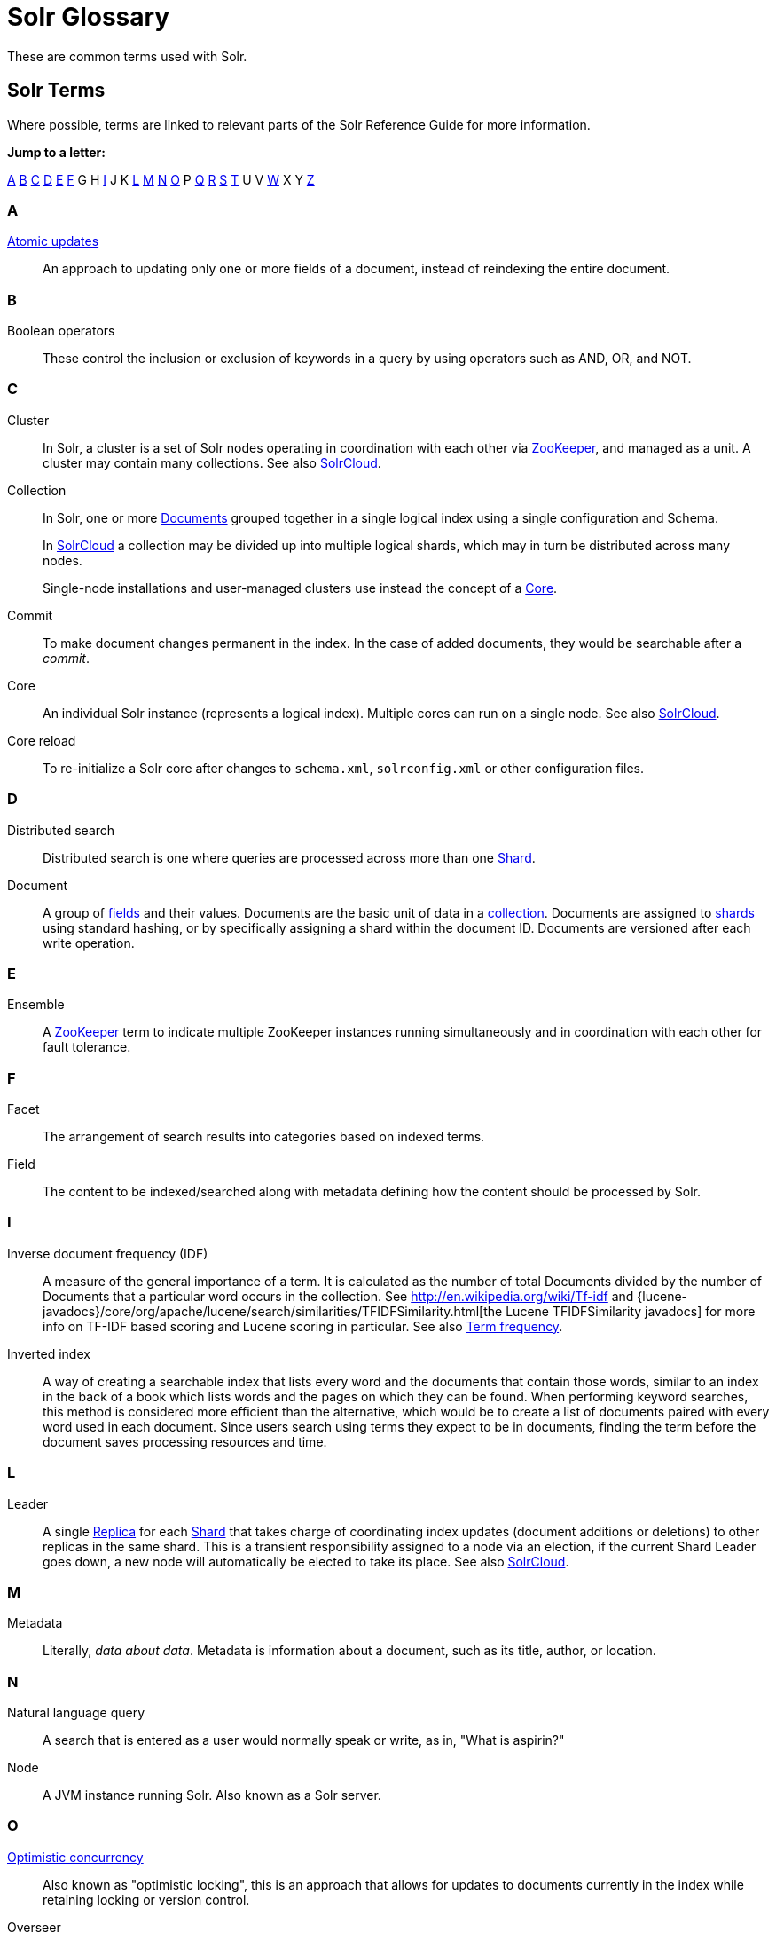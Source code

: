 = Solr Glossary
:page-show-toc: false
// Licensed to the Apache Software Foundation (ASF) under one
// or more contributor license agreements.  See the NOTICE file
// distributed with this work for additional information
// regarding copyright ownership.  The ASF licenses this file
// to you under the Apache License, Version 2.0 (the
// "License"); you may not use this file except in compliance
// with the License.  You may obtain a copy of the License at
//
//   http://www.apache.org/licenses/LICENSE-2.0
//
// Unless required by applicable law or agreed to in writing,
// software distributed under the License is distributed on an
// "AS IS" BASIS, WITHOUT WARRANTIES OR CONDITIONS OF ANY
// KIND, either express or implied.  See the License for the
// specific language governing permissions and limitations
// under the License.

These are common terms used with Solr.

== Solr Terms

Where possible, terms are linked to relevant parts of the Solr Reference Guide for more information.

*Jump to a letter:*

<<SolrGlossary-A,A>> <<SolrGlossary-B,B>> <<SolrGlossary-C,C>> <<SolrGlossary-D,D>> <<SolrGlossary-E,E>> <<SolrGlossary-F,F>> G H <<SolrGlossary-I,I>> J K <<SolrGlossary-L,L>> <<SolrGlossary-M,M>> <<SolrGlossary-N,N>> <<SolrGlossary-O,O>> P <<SolrGlossary-Q,Q>> <<SolrGlossary-R,R>> <<SolrGlossary-S,S>> <<SolrGlossary-T,T>> U V <<SolrGlossary-W,W>> X Y <<SolrGlossary-Z,Z>>


[[SolrGlossary-A]]
=== A

[[atomicupdates]]<<partial-document-updates.adoc#atomic-updates,Atomic updates>>::
An approach to updating only one or more fields of a document, instead of reindexing the entire document.


[[SolrGlossary-B]]
=== B

[[booleanoperators]]Boolean operators::
These control the inclusion or exclusion of keywords in a query by using operators such as AND, OR, and NOT.

[[SolrGlossary-C]]
=== C

[[cluster]]Cluster::
In Solr, a cluster is a set of Solr nodes operating in coordination with each other via <<zookeeper,ZooKeeper>>, and managed as a unit.
A cluster may contain many collections.
See also <<solrclouddef,SolrCloud>>.

[[collection]]Collection::
In Solr, one or more <<document,Documents>> grouped together in a single logical index using a single configuration and Schema.
+
In <<solrclouddef,SolrCloud>> a collection may be divided up into multiple logical shards, which may in turn be distributed across many nodes.
+
Single-node installations and user-managed clusters use instead the concept of a <<core,Core>>.

[[defcommit]]Commit::
To make document changes permanent in the index.
In the case of added documents, they would be searchable after a _commit_.

[[core]]Core::
An individual Solr instance (represents a logical index).
Multiple cores can run on a single node.
See also <<solrclouddef,SolrCloud>>.

[[corereload]]Core reload::
To re-initialize a Solr core after changes to `schema.xml`, `solrconfig.xml` or other configuration files.

[[SolrGlossary-D]]
=== D

[[distributedsearch]]Distributed search::
Distributed search is one where queries are processed across more than one <<shard,Shard>>.

[[document]]Document::
A group of <<field,fields>> and their values.
Documents are the basic unit of data in a <<collection,collection>>. Documents are assigned to <<shard,shards>> using standard hashing, or by specifically assigning a shard within the document ID.
Documents are versioned after each write operation.

[[SolrGlossary-E]]
=== E

[[ensemble]]Ensemble::
A <<zookeeper,ZooKeeper>> term to indicate multiple ZooKeeper instances running simultaneously and in coordination with each other for fault tolerance.

[[SolrGlossary-F]]
=== F

[[deffacet]]Facet::
The arrangement of search results into categories based on indexed terms.

[[field]]Field::
The content to be indexed/searched along with metadata defining how the content should be processed by Solr.

[[SolrGlossary-I]]
=== I

[[idf]]Inverse document frequency (IDF)::
A measure of the general importance of a term.
It is calculated as the number of total Documents divided by the number of Documents that a particular word occurs in the collection.
See http://en.wikipedia.org/wiki/Tf-idf and {lucene-javadocs}/core/org/apache/lucene/search/similarities/TFIDFSimilarity.html[the Lucene TFIDFSimilarity javadocs] for more info on TF-IDF based scoring and Lucene scoring in particular.
See also <<termfrequency,Term frequency>>.

[[invertedindex]]Inverted index::
A way of creating a searchable index that lists every word and the documents that contain those words, similar to an index in the back of a book which lists words and the pages on which they can be found.
When performing keyword searches, this method is considered more efficient than the alternative, which would be to create a list of documents paired with every word used in each document.
Since users search using terms they expect to be in documents, finding the term before the document saves processing resources and time.

[[SolrGlossary-L]]
=== L

[[leader]]Leader::
A single <<replica,Replica>> for each <<shard,Shard>> that takes charge of coordinating index updates (document additions or deletions) to other replicas in the same shard.
This is a transient responsibility assigned to a node via an election, if the current Shard Leader goes down, a new node will automatically be elected to take its place.
See also <<solrclouddef,SolrCloud>>.

[[SolrGlossary-M]]
=== M

[[metadata]]Metadata::
Literally, _data about data_. Metadata is information about a document, such as its title, author, or location.

[[SolrGlossary-N]]
=== N

[[naturallanguagequery]]Natural language query::
A search that is entered as a user would normally speak or write, as in, "What is aspirin?"

[[node]]Node::
A JVM instance running Solr.
Also known as a Solr server.

[[SolrGlossary-O]]
=== O

[[optimisticconcurrency]]<<partial-document-updates.adoc#optimistic-concurrency,Optimistic concurrency>>::
Also known as "optimistic locking", this is an approach that allows for updates to documents currently in the index while retaining locking or version control.

[[overseer]]Overseer::
A single node in <<solrclouddef,SolrCloud>> that is responsible for processing and coordinating actions involving the entire cluster.
It keeps track of the state of existing nodes, collections, shards, and replicas, and assigns new replicas to nodes.
This is a transient responsibility assigned to a node via an election, if the current Overseer goes down, a new node will be automatically elected to take its place.
See also <<solrclouddef,SolrCloud>>.

[[SolrGlossary-Q]]
=== Q

[[query-parser]]Query parser::
A query parser processes the terms entered by a user.

[[SolrGlossary-R]]
=== R

[[recall]]Recall::
The ability of a search engine to retrieve _all_ of the possible matches to a user's query.

[[relevancedef]]Relevance::
The appropriateness of a document to the search conducted by the user.

[[replica]]Replica::
A <<core,Core>> that acts as a physical copy of a <<shard,Shard>> in a <<solrclouddef,SolrCloud>> <<collection,Collection>>.

[[replication]]<<user-managed-index-replication.adoc#,Replication>>::

A method of copying a leader index from one server to one or more "follower" or "child" servers.

[[requesthandler]]<<requesthandlers-searchcomponents.adoc#,RequestHandler>>::
Logic and configuration parameters that tell Solr how to handle incoming "requests", whether the requests are to return search results, to index documents, or to handle other custom situations.

[[SolrGlossary-S]]
=== S

[[searchcomponent]]<<requesthandlers-searchcomponents.adoc#,SearchComponent>>::
Logic and configuration parameters used by request handlers to process query requests.
Examples of search components include faceting, highlighting, and "more like this" functionality.

[[shard]]Shard::
In SolrCloud, a logical partition of a single <<collection,Collection>>. Every shard consists of at least one physical <<replica,Replica>>, but there may be multiple Replicas distributed across multiple <<node,Nodes>> for fault tolerance.
See also <<solrclouddef,SolrCloud>>.

[[solrclouddef]]<<cluster-types.adoc#solrcloud-mode,SolrCloud>>::
Umbrella term for a suite of functionality in Solr which allows managing a <<cluster,Cluster>> of Solr <<node,Nodes>> for scalability, fault tolerance, and high availability.

[[schema]]<<solr-schema.adoc#,Solr Schema (managed-schema or schema.xml)>>::
The Solr index Schema defines the fields to be indexed and the type for the field (text, integers, etc.) By default schema data can be "managed" at run time using the <<schema-api.adoc#,Schema API>> and is typically kept in a file named `managed-schema` which Solr modifies as needed, but a collection may be configured to use a static Schema, which is only loaded on startup from a human edited configuration file - typically named `schema.xml`. See <<schema-factory.adoc#,Schema Factory Definition in SolrConfig>> for details.

[[solrconfig]]<<configuring-solrconfig-xml.adoc#,SolrConfig (solrconfig.xml)>>::

The Apache Solr configuration file.
Defines indexing options, RequestHandlers, highlighting, spellchecking and various other configurations.
The file, `solrconfig.xml`, is located in the Solr home `conf` directory.

[[spellcheck]]<<spell-checking.adoc#,Spell Check>>::
The ability to suggest alternative spellings of search terms to a user, as a check against spelling errors causing few or zero results.

[[stopwords]]Stopwords::
Generally, words that have little meaning to a user's search but which may have been entered as part of a <<naturallanguagequery,natural language>> query.
Stopwords are generally very small pronouns, conjunctions and prepositions (such as, "the", "with", or "and")

[[suggesterdef]]<<suggester.adoc#,Suggester>>::
Functionality in Solr that provides the ability to suggest possible query terms to users as they type.

[[synonyms]]Synonyms::
Synonyms generally are terms which are near to each other in meaning and may substitute for one another.
In a search engine implementation, synonyms may be abbreviations as well as words, or terms that are not consistently hyphenated.
Examples of synonyms in this context would be "Inc." and "Incorporated" or "iPod" and "i-pod".

[[SolrGlossary-T]]
=== T

[[termfrequency]]Term frequency::
The number of times a word occurs in a given document.
See http://en.wikipedia.org/wiki/Tf-idf and {lucene-javadocs}/core/org/apache/lucene/search/similarities/TFIDFSimilarity.html[the Lucene TFIDFSimilarity javadocs] for more info on TF-IDF based scoring and Lucene scoring in particular.
See also <<idf,Inverse document frequency (IDF)>>.

[[transactionlog]]Transaction log::
An append-only log of write operations maintained by each <<replica,Replica>>. This log is required with SolrCloud implementations and is created and managed automatically by Solr.

[[SolrGlossary-W]]
=== W

[[wildcard]]Wildcard::
A wildcard allows a substitution of one or more letters of a word to account for possible variations in spelling or tenses.

[[SolrGlossary-Z]]
=== Z

[[zookeeper]]ZooKeeper::
Also known as http://zookeeper.apache.org/[Apache ZooKeeper]. The system used by SolrCloud to keep track of configuration files and node names for a cluster.
A ZooKeeper cluster is used as the central configuration store for the cluster, a coordinator for operations requiring distributed synchronization, and the system of record for cluster topology.
See also <<solrclouddef,SolrCloud>>.

